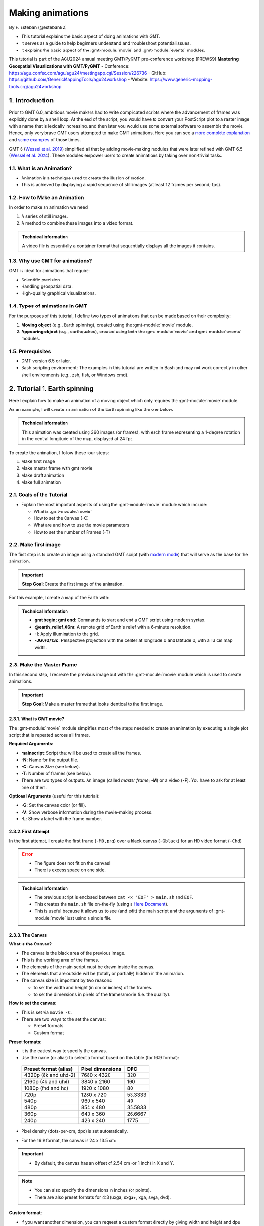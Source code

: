 Making animations
-----------------

By F. Esteban (@esteban82)


- This tutorial explains the basic aspect of doing animations with GMT.
- It serves as a guide to help beginners understand and troubleshoot potential issues.
- It explains the basic aspect of the :gmt-module:`movie` and :gmt-module:`events` modules.


This tutorial is part of the AGU2024 annual meeting GMT/PyGMT pre-conference workshop (PREWS9) **Mastering Geospatial Visualizations with GMT/PyGMT**
- Conference: https://agu.confex.com/agu/agu24/meetingapp.cgi/Session/226736
- GitHub: https://github.com/GenericMappingTools/agu24workshop
- Website: https://www.generic-mapping-tools.org/agu24workshop


1. Introduction
~~~~~~~~~~~~~~~

Prior to GMT 6.0, ambitious movie makers had to write complicated scripts where the advancement of frames was explicitly done by a shell loop.
At the end of the script, you would have to convert your PostScript plot to a raster image with a name that is lexically increasing, 
and then later you would use some external software to assemble the movie. Hence, only very brave GMT users attempted to make GMT animations. 
Here you can see a `more complete explanation <https://docs.generic-mapping-tools.org/5.4/gallery/anim_introduction.html>`_ 
and `some examples <https://docs.generic-mapping-tools.org/5.4/Gallery.html#animations>`_ of those times.

GMT 6 (`Wessel et al. 2019 <https://doi.org/10.1029/2019GC008515>`_) simplified all that by adding movie-making modules
that were later refined with GMT 6.5 (`Wessel et al. 2024 <https://doi.org/10.1029/2024GC011545>`_). 
These modules empower users to create animations by taking over non-trivial tasks.


1.1. What is an Animation?
==========================

- Animation is a technique used to create the illusion of motion.
- This is achieved by displaying a rapid sequence of still images (at least 12 frames per second; fps).


1.2. How to Make an Animation
=============================

In order to make an animation we need:

#. A series of still images.
#. A method to combine these images into a video format.

.. admonition:: Technical Information

  A video file is essentially a container format that sequentially displays all the images it contains.


1.3. Why use GMT for animations?
================================

GMT is ideal for animations that require:

- Scientific precision.
- Handling geospatial data.
- High-quality graphical visualizations.

1.4. Types of animations in GMT
================================

For the purposes of this tutorial, I define two types of animations that can be made based on their complexity:

#. **Moving object** (e.g., Earth spinning), created using the :gmt-module:`movie` module.
#. **Appearing object** (e.g., earthquakes), created using both the :gmt-module:`movie` and :gmt-module:`events` modules.


1.5. Prerequisites
==================

- GMT version 6.5 or later.
- Bash scripting environment: The examples in this tutorial are written in Bash and may not work correctly in other shell environments (e.g., zsh, fish, or Windows cmd).

2. Tutorial 1. Earth spinning
~~~~~~~~~~~~~~~~~~~~~~~~~~~~~

Here I explain how to make an animation of a moving object which only requires the :gmt-module:`movie` module. 

As an example, I will create an animation of the Earth spinning like the one below.

..  youtube:: uZtyTv6DLnM
    :align: center
    :height: 400px
    :aspect: 1:1


.. admonition:: Technical Information

  This animation was created using 360 images (or frames), with each frame representing a 1-degree rotation in the central longitude of the map, 
  displayed at 24 fps.


To create the animation, I follow these four steps:

#. Make first image
#. Make master frame with gmt movie
#. Make draft animation
#. Make full animation


2.1. Goals of the Tutorial
==========================

- Explain the most important aspects of using the :gmt-module:`movie` module which include:

  - What is :gmt-module:`movie`
  - How to set the Canvas (-C)
  - What are and how to use the movie parameters
  - How to set the number of Frames (-T)


2.2. Make first image
======================

The first step is to create an image using a standard GMT script 
(with `modern mode <https://docs.generic-mapping-tools.org/6.5/reference/introduction.html#modern-and-classic-mode>`_) 
that will serve as the base for the animation.

.. Important::

  **Step Goal**: Create the first image of the animation.

For this example, I create a map of the Earth with:

     .. gmtplot::
        :height: 400 px

        gmt begin Earth png
            # Plot relief grid
            gmt grdimage @earth_relief_06m -I -JG0/0/13c
        gmt end


.. admonition:: Technical Information

  - **gmt begin; gmt end**: Commands to start and end a GMT script using modern syntax.
  - **@earth_relief_06m**: A remote grid of Earth's relief with a 6-minute resolution.
  - **-I**: Apply illumination to the grid.
  - **-JG0/0/13c**: Perspective projection with the center at longitude 0 and latitude 0, with a 13 cm map width.


2.3. Make the Master Frame
===========================

In this second step, I recreate the previous image but with the :gmt-module:`movie` module which is used to create animations. 


.. Important::

  **Step Goal**: Make a master frame that looks identical to the first image.

2.3.1. What is GMT movie?
^^^^^^^^^^^^^^^^^^^^^^^^^

The :gmt-module:`movie` module simplifies most of the steps needed to create an animation 
by executing a single plot script that is repeated across all frames.

**Required Arguments:**

- **mainscript**: Script that will be used to create all the frames.
- **-N**: Name for the output file.
- **-C**: Canvas Size (see below).
- **-T**: Number of frames (see below).
- There are two types of outputs. An image (called *master frame*; **-M**) or a video (**-F**). You have to ask for at least one of them.

**Optional Arguments** (useful for this tutorial):

- **-G**: Set the canvas color (or fill).
- **-V**: Show verbose information during the movie-making process.
- **-L**: Show a label with the frame number. 

2.3.2. First Attempt
^^^^^^^^^^^^^^^^^^^^^

In the first attempt, I create the first frame (``-M0,png``) over a black canvas (``-Gblack``) for an HD video format (``-Chd``).

     .. gmtplot::
        :height: 400 px

        cat << 'EOF' > main.sh
        gmt begin
          gmt grdimage @earth_relief_06m -I -JG0/0/13c
        gmt end
        EOF
        gmt movie main.sh -NEarth -Chd -T360 -M0,png -V -L+f14p,Helvetica-Bold,white -Gblack


.. Error::

  - The figure does not fit on the canvas!
  - There is excess space on one side.


.. admonition:: Technical Information

  - The previous script is enclosed between ``cat << 'EOF' > main.sh`` and ``EOF``.
  - This creates the ``main.sh`` file on-the-fly (using a `Here Document <https://en.wikipedia.org/wiki/Here_document>`_).
  - This is useful because it allows us to see (and edit) the main script and the arguments of :gmt-module:`movie` just using a single file.


2.3.3. The Canvas
^^^^^^^^^^^^^^^^^^^

**What is the Canvas?**

- The canvas is the black area of the previous image.
- This is the working area of the frames. 
- The elements of the main script must be drawn inside the canvas.
- The elements that are outside will be (totally or partially) hidden in the animation.
- The canvas size is important by two reasons:

  - to set the width and height (in cm or inches) of the frames.
  - to set the dimensions in pixels of the frames/movie (i.e. the quality).
  

**How to set the canvas**:

- This is set via ``movie -C``.
- There are two ways to the set the canvas:

  - Preset formats
  - Custom format

**Preset formats**:

- It is the easiest way to specify the canvas.
- Use the name (or alias) to select a format based on this table (for 16:9 format):

 ======================= ================== =========
  Preset format (alias)   Pixel dimensions   DPC     
 ======================= ================== =========
  4320p (8k and uhd-2)    7680 x 4320       320      
  2160p (4k and uhd)      3840 x 2160       160      
  1080p (fhd and hd)      1920 x 1080       80       
  720p                    1280 x 720        53.3333  
  540p                    960 x 540         40       
  480p                    854 x 480         35.5833  
  360p                    640 x 360         26.6667  
  240p                    426 x 240         17.75    
 ======================= ================== =========

- Pixel density (dots-per-cm, dpc) is set automatically. 
- For the 16:9 format, the canvas is 24 x 13.5 cm: 


     .. gmtplot::
        :height: 400 px
        :align: center
        :show-code: FALSE

        gmt begin Canvas png
          gmt basemap -Jx0.5c -R0/24/0/13.5 -B+glightgreen+t"16x9 format" --FONT_TITLE=24,Helvetica
          gmt basemap -Ba5f1g5+u" cm" -BWeSn
	        echo 24 cm by 13.5 cm | gmt text -F+f24p+cMC -Gwhite
        gmt end


.. Important::

  - By default, the canvas has an offset of 2.54 cm (or 1 inch) in X and Y.

.. Note::

   - You can also specify the dimensions in inches (or points).
   - There are also preset formats for 4:3 (uxga, sxga+, xga, svga, dvd).


**Custom format**:

- If you want another dimension, you can request a custom format directly by giving width and height and dpu (*widthxheightxdpu*).


.. Important::

  - DPU: Dots-per-unit pixel density. So, it is DPI for inches or DPC for centimeters.


2.3.4. Second attempt. Fix the canvas
^^^^^^^^^^^^^^^^^^^^^^^^^^^^^^^^^^^^^^^

For this new attempt I:

  - use a custom canvas of a square of 13 cm and 80 dpc (same resolution as full hd, ``-C13cx13cx80``).
  - use ``-X0`` and ``-Y0`` (in ``main.sh``) to remove the default offset.


     .. gmtplot::
        :height: 400 px

        cat << 'EOF' > main.sh
        gmt begin
          gmt grdimage @earth_relief_06m -I -JG0/0/13c -X0 -Y0
        gmt end
        EOF
        gmt movie main.sh -NEarth -C13cx13cx80 -T360 -M0,png -V -L+f14p,Helvetica-Bold,white -Gblack


2.4. Make draft animation
=========================

Once the master frame is ok, I recommend making a very short and small movie so you don't have to wait very long to see the result.

.. admonition:: **Step Goals**:

  - See that the video file is created properly.
  - See that the frames are changing as expected.


.. Note::

  The conversion to a video format relies on `FFmpeg <https://www.ffmpeg.org/>`_ (for MP4 or WebM) 
  and `GraphicsMagick <http://www.graphicsmagick.org/>`_ (for GIF).


2.4.1. First attempt
^^^^^^^^^^^^^^^^^^^^^^

In this step I reduce the number of frames to 10 (``-T10``) and the quality to 30 DPC (``-C13cx13cx30``).
Also, I add the following arguments to :gmt-module:`movie`:

- **-Fmp4**: to create a mp4 video (now it is possible to delete ``-M``).
- **-Zs**: to remove the temporary files created in the movie-making process. Useful to keep the working directory clean.


    .. code-block:: bash

        cat << 'EOF' > main.sh
        gmt begin
          gmt grdimage @earth_relief_06m -I -JG0/0/13c -X0 -Y0
        gmt end
        EOF
        gmt movie main.sh -NEarth -C13cx13cx30 -T10 -M0,png -V -Gblack -L+f14p,Helvetica-Bold,white -Fmp4 -Zs


  ..  youtube:: hHmXSYpV0yw
    :align: center
    :height: 400px
    :aspect: 1:1

.. Note::

  The display frame rate is set by default to 24 `fps <https://en.wikipedia.org/wiki/Frame_rate>`_. It can be change with `-D <https://docs.generic-mapping-tools.org/6.5/movie.html#d>`_.


.. Error::

  - The movie doesn't change. We must learn about parameters.

2.4.2. Movie Parameters
^^^^^^^^^^^^^^^^^^^^^^^^

The movie parameters are key to making animations.
They are automatically assigned by different movie arguments (see tables below). 
There are two sets of parameters:

.. The key idea in :gmt-module:`movie` is for the user to write the main script that makes the idea of the animation and it is used for all frames.

**Variable parameters**: 

- These values change with the frame number.
- They must be used in the *main script* to introduce variations in the frames.


 ============== ============================================= ===============
  Parameter                  Purpose or contents               Set by Movie
 ============== ============================================= ===============
  MOVIE_FRAME    Number of current frame being processed       -T
  MOVIE_TAG      Formatted frame number (string)               -T 
  MOVIE_NAME     Prefix for current frame image                -N and -T
  MOVIE_COLk     Variable k from data column k, current row    -T\ *timefile*
  MOVIE_TEXT     The full trailing text for current row        -T\ *timefile*
  MOVIE_WORDw    Word w from trailing text, current row        -T\ *timefile*
 ============== ============================================= ===============


**Constant parameters**:

- These values do NOT change during the whole movie.
- They can be used in the *main script* (and in the optional background and foreground scripts).


 ============== ================================================= =====================
  Parameter               Purpose or contents                      Set by Movie
 ============== ================================================= =====================
  MOVIE_NFRAMES   Total number of frames in the movie               -T
  MOVIE_WIDTH     Width of the movie canvas                         -C
  MOVIE_HEIGHT    Height of the movie canvas                        -C
  MOVIE_DPU       Dots (pixels) per unit used to convert to image   -C
  MOVIE_RATE      Number of frames displayed per second             -D
 ============== ================================================= =====================

.. Important::
    
    - In order to introduce changes in the frames we must use the **variable parameters**.

2.4.3. How to set the number of Frames
^^^^^^^^^^^^^^^^^^^^^^^^^^^^^^^^^^^^^^^^

The number of frames (``-T``) is another important aspect to make animations.
There are 3 ways to do it:


1. **-TNumber**: 

If you supply a single (integer) value, then it will be the total number of frames. 
Under the hood, this will create a one-column data set from 0 to that number minus one.
For example, for ``-T10`` I get values from 0 to 9.
In the main script, you have to use the MOVIE_FRAME parameter to access the values.


2. **-Tmin/max/inc**:

If you supply 3 values, then GMT will create a one-column data set from *min* to *max*, incrementing by *inc*.
You have to use the MOVIE_COL0 parameter to access the values of the one-column data set.
The total of number of frames will be:

.. math::

     \text{total frames} = \frac{\text{max} - \text{min}}{\text{inc}} + 1


3. **-Ttimefile**:

If you supply the name of a file, then GMT will access it and use one record (i.e. row) per frame.
This method allows you to have more than one-column and can be used to make more complex animations. 
For example, you can have a second column with numbers that you can access using MOVIE_COL1.
The file can even have trailing text that will be accessed with MOVIE_TEXT.


2.4.4. Second attempt. Use parameters
^^^^^^^^^^^^^^^^^^^^^^^^^^^^^^^^^^^^^

Now I update the script with movie parameters. 
First, I use the ``MOVIE_FRAME`` variable parameter to set the central longitude of the map.
I also use the ``MOVIE_WIDTH`` constant parameter (in ``main.sh``) to set the width of the map (instead of 13c).


      .. code-block:: bash

        cat << 'EOF' > main.sh
        gmt begin
         gmt grdimage @earth_relief_06m -I -JG-${MOVIE_FRAME}/0/${MOVIE_WIDTH} -Y0 -X0
        gmt end
        EOF
        gmt movie main.sh -NEarth -C13cx13cx30 -T10 -M0,png -V -Gblack -L+f14p,Helvetica-Bold,white -Fmp4 -Zs

.. Note::
 
  I add a minus sign so the earth spins in the correct sense.


..  youtube:: sagKzhI88tU
    :align: center
    :height: 400px
    :aspect: 1:1


2.5. Make full animation
========================

Once the draft animation is working it is possible to increment the number of frames (-T) and movie quality (-C).

In the step, I increase:

- the number of frames to 360 (``-T360``) to get the whole spin.
- the resolution to 80 DPC (``-C13cx13cx80``) to get a high-quality video.

    .. code-block:: bash
     
        cat << 'EOF' > main.sh
        gmt begin
         gmt grdimage @earth_relief_06m -I -JG-${MOVIE_FRAME}/0/13c -X0 -Y0
        gmt end
        EOF
        gmt movie main.sh -NEarth -C13cx13cx80 -T360 -M0,png -V -Gblack -L+f14p,Helvetica-Bold,white -Fmp4 -Zs

..  youtube:: uZtyTv6DLnM
    :align: center
    :height: 400px
    :aspect: 1:1

.. Tip::

  Be careful. This step can be quite time (and resource) consuming.
  By default, :gmt-module:`movie` uses all the cores available to speed up the frame creation process.
  So probably you can't do anything else while GMT is creating all the frames (maybe you can take a break, or have lunch).
  Also you could use `-x <https://docs.generic-mapping-tools.org/6.5/gmt.html#core-full>`_ to specify the number of active cores to be used.


3. Tutorial 2. Earthquakes
~~~~~~~~~~~~~~~~~~~~~~~~~~

Check the extended section to see the tutorial 2 about appearing objects. 
That type of animation is more complex and requires the use :gmt-module:`events` and :gmt-module:`movie` modules.
In that tutorial, I create an animation showing the occurrences of earthquakes during the year 2018 (with one frame per day).



4. See also
~~~~~~~~~~~

- The paper about animations which include explanation and examples (`Wessel et al. 2024 <https://doi.org/10.1029/2024GC011545>`_).

- Check the :gmt-module:`movie` and :gmt-module:`events` modules documentation for full technical information.

- See the `GMT animation gallery <https://docs.generic-mapping-tools.org/6.5/animations.html>`_ for more examples.


5. References
~~~~~~~~~~~~~

- Wessel, P., Luis, J. F., Uieda, L., Scharroo, R., Wobbe, F., Smith, W. H. F., & Tian, D. (2019). The Generic Mapping Tools Version 6. Geochemistry, Geophysics, Geosystems, 20(11), 5556–5564. https://doi.org/10.1029/2019GC008515
- Wessel, P., Esteban, F., & Delaviel-Anger, G. (2024). The Generic Mapping Tools and animations for the masses. Geochemistry, Geophysics, Geosystems, 25, e2024GC011545. https://doi.org/10.1029/2024GC011545.